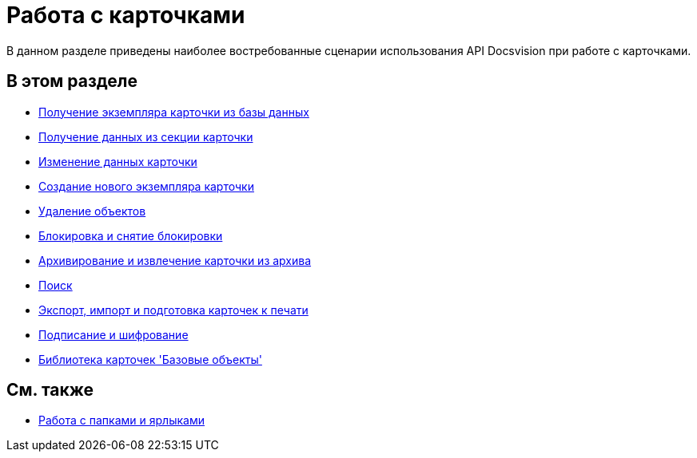 = Работа с карточками

В данном разделе приведены наиболее востребованные сценарии использования API Docsvision при работе с карточками.

== В этом разделе

* xref:dm_operations_getcard.adoc[Получение экземпляра карточки из базы данных]
* xref:dm_operations_getsection.adoc[Получение данных из секции карточки]
* xref:dm_operations_editcard.adoc[Изменение данных карточки]
* xref:dm_operations_createcard.adoc[Создание нового экземпляра карточки]
* xref:dm_operations_deleteobject.adoc[Удаление объектов]
* xref:dm_cardlock.adoc[Блокировка и снятие блокировки]
* xref:dm_cardarchive.adoc[Архивирование и извлечение карточки из архива]
* xref:dm_search.adoc[Поиск]
* xref:dm_exportimportprint.adoc[Экспорт, импорт и подготовка карточек к печати]
* xref:dm_signingencryption.adoc[Подписание и шифрование]
* xref:dm_baseobjectscards.adoc[Библиотека карточек 'Базовые объекты']

== См. также

* xref:dm_folder_shortcut.adoc[Работа с папками и ярлыками]




